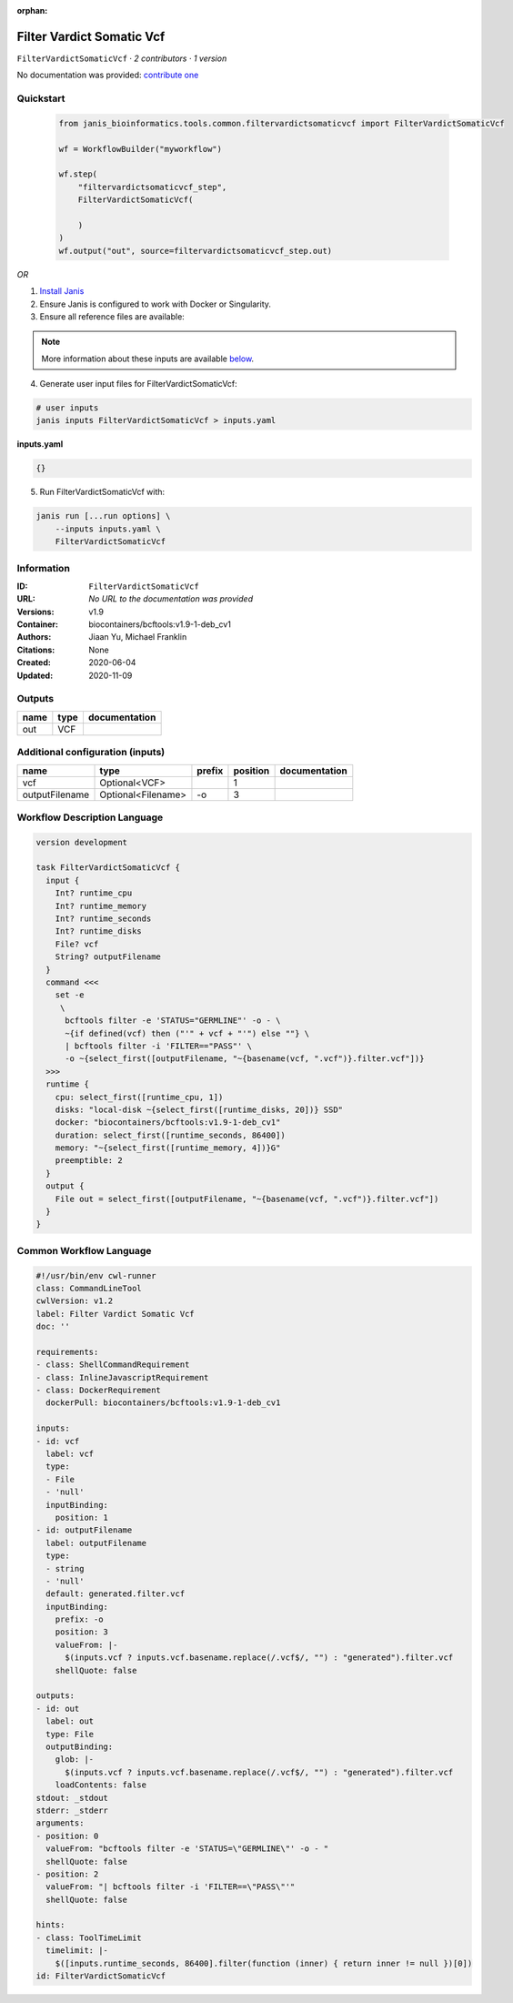 :orphan:

Filter Vardict Somatic Vcf
====================================================

``FilterVardictSomaticVcf`` · *2 contributors · 1 version*

No documentation was provided: `contribute one <https://github.com/PMCC-BioinformaticsCore/janis-bioinformatics>`_


Quickstart
-----------

    .. code-block:: python

       from janis_bioinformatics.tools.common.filtervardictsomaticvcf import FilterVardictSomaticVcf

       wf = WorkflowBuilder("myworkflow")

       wf.step(
           "filtervardictsomaticvcf_step",
           FilterVardictSomaticVcf(

           )
       )
       wf.output("out", source=filtervardictsomaticvcf_step.out)
    

*OR*

1. `Install Janis </tutorials/tutorial0.html>`_

2. Ensure Janis is configured to work with Docker or Singularity.

3. Ensure all reference files are available:

.. note:: 

   More information about these inputs are available `below <#additional-configuration-inputs>`_.



4. Generate user input files for FilterVardictSomaticVcf:

.. code-block:: bash

   # user inputs
   janis inputs FilterVardictSomaticVcf > inputs.yaml



**inputs.yaml**

.. code-block:: yaml

       {}




5. Run FilterVardictSomaticVcf with:

.. code-block:: bash

   janis run [...run options] \
       --inputs inputs.yaml \
       FilterVardictSomaticVcf





Information
------------

:ID: ``FilterVardictSomaticVcf``
:URL: *No URL to the documentation was provided*
:Versions: v1.9
:Container: biocontainers/bcftools:v1.9-1-deb_cv1
:Authors: Jiaan Yu, Michael Franklin
:Citations: None
:Created: 2020-06-04
:Updated: 2020-11-09


Outputs
-----------

======  ======  ===============
name    type    documentation
======  ======  ===============
out     VCF
======  ======  ===============


Additional configuration (inputs)
---------------------------------

==============  ==================  ========  ==========  ===============
name            type                prefix      position  documentation
==============  ==================  ========  ==========  ===============
vcf             Optional<VCF>                          1
outputFilename  Optional<Filename>  -o                 3
==============  ==================  ========  ==========  ===============

Workflow Description Language
------------------------------

.. code-block:: text

   version development

   task FilterVardictSomaticVcf {
     input {
       Int? runtime_cpu
       Int? runtime_memory
       Int? runtime_seconds
       Int? runtime_disks
       File? vcf
       String? outputFilename
     }
     command <<<
       set -e
        \
         bcftools filter -e 'STATUS="GERMLINE"' -o - \
         ~{if defined(vcf) then ("'" + vcf + "'") else ""} \
         | bcftools filter -i 'FILTER=="PASS"' \
         -o ~{select_first([outputFilename, "~{basename(vcf, ".vcf")}.filter.vcf"])}
     >>>
     runtime {
       cpu: select_first([runtime_cpu, 1])
       disks: "local-disk ~{select_first([runtime_disks, 20])} SSD"
       docker: "biocontainers/bcftools:v1.9-1-deb_cv1"
       duration: select_first([runtime_seconds, 86400])
       memory: "~{select_first([runtime_memory, 4])}G"
       preemptible: 2
     }
     output {
       File out = select_first([outputFilename, "~{basename(vcf, ".vcf")}.filter.vcf"])
     }
   }

Common Workflow Language
-------------------------

.. code-block:: text

   #!/usr/bin/env cwl-runner
   class: CommandLineTool
   cwlVersion: v1.2
   label: Filter Vardict Somatic Vcf
   doc: ''

   requirements:
   - class: ShellCommandRequirement
   - class: InlineJavascriptRequirement
   - class: DockerRequirement
     dockerPull: biocontainers/bcftools:v1.9-1-deb_cv1

   inputs:
   - id: vcf
     label: vcf
     type:
     - File
     - 'null'
     inputBinding:
       position: 1
   - id: outputFilename
     label: outputFilename
     type:
     - string
     - 'null'
     default: generated.filter.vcf
     inputBinding:
       prefix: -o
       position: 3
       valueFrom: |-
         $(inputs.vcf ? inputs.vcf.basename.replace(/.vcf$/, "") : "generated").filter.vcf
       shellQuote: false

   outputs:
   - id: out
     label: out
     type: File
     outputBinding:
       glob: |-
         $(inputs.vcf ? inputs.vcf.basename.replace(/.vcf$/, "") : "generated").filter.vcf
       loadContents: false
   stdout: _stdout
   stderr: _stderr
   arguments:
   - position: 0
     valueFrom: "bcftools filter -e 'STATUS=\"GERMLINE\"' -o - "
     shellQuote: false
   - position: 2
     valueFrom: "| bcftools filter -i 'FILTER==\"PASS\"'"
     shellQuote: false

   hints:
   - class: ToolTimeLimit
     timelimit: |-
       $([inputs.runtime_seconds, 86400].filter(function (inner) { return inner != null })[0])
   id: FilterVardictSomaticVcf


